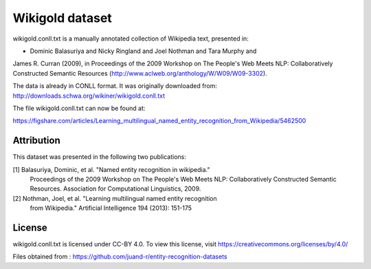 Wikigold dataset
================

wikigold.conll.txt is a manually annotated collection of Wikipedia text,
presented in:

- Dominic Balasuriya and Nicky Ringland and Joel Nothman and Tara Murphy and
James R. Curran (2009), in Proceedings of the 2009 Workshop on The People's
Web Meets NLP: Collaboratively Constructed Semantic Resources
(http://www.aclweb.org/anthology/W/W09/W09-3302).


The data is already in CONLL format.  It was originally downloaded from:
http://downloads.schwa.org/wikiner/wikigold.conll.txt

The file wikigold.conll.txt can now be found at:

https://figshare.com/articles/Learning_multilingual_named_entity_recognition_from_Wikipedia/5462500

Attribution
-----------

This dataset was presented in the following two publications:

[1] Balasuriya, Dominic, et al. "Named entity recognition in wikipedia."
    Proceedings of the 2009 Workshop on The People's Web Meets NLP:
    Collaboratively Constructed Semantic Resources. Association for
    Computational Linguistics, 2009.

[2] Nothman, Joel, et al. "Learning multilingual named entity recognition
    from Wikipedia." Artificial Intelligence 194 (2013): 151-175

License
-------

wikigold.conll.txt is licensed under CC-BY 4.0. To view this license, visit
https://creativecommons.org/licenses/by/4.0/

Files obtained from : https://github.com/juand-r/entity-recognition-datasets
